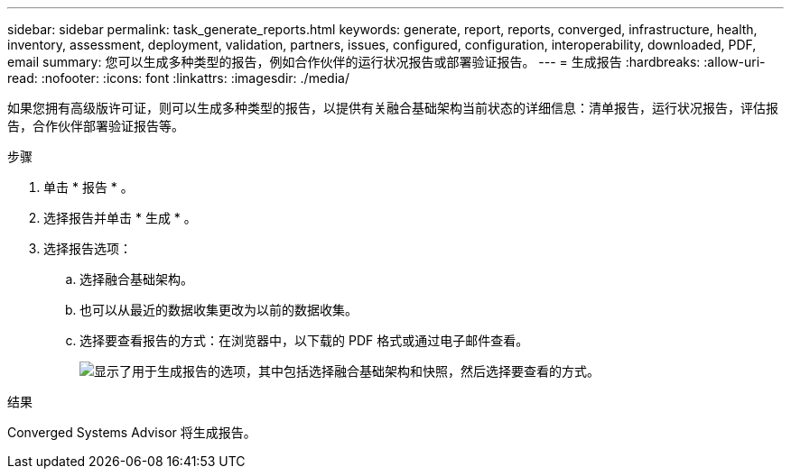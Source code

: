 ---
sidebar: sidebar 
permalink: task_generate_reports.html 
keywords: generate, report, reports, converged, infrastructure, health, inventory, assessment, deployment, validation, partners, issues, configured, configuration, interoperability, downloaded, PDF, email 
summary: 您可以生成多种类型的报告，例如合作伙伴的运行状况报告或部署验证报告。 
---
= 生成报告
:hardbreaks:
:allow-uri-read: 
:nofooter: 
:icons: font
:linkattrs: 
:imagesdir: ./media/


[role="lead"]
如果您拥有高级版许可证，则可以生成多种类型的报告，以提供有关融合基础架构当前状态的详细信息：清单报告，运行状况报告，评估报告，合作伙伴部署验证报告等。

.步骤
. 单击 * 报告 * 。
. 选择报告并单击 * 生成 * 。
. 选择报告选项：
+
.. 选择融合基础架构。
.. 也可以从最近的数据收集更改为以前的数据收集。
.. 选择要查看报告的方式：在浏览器中，以下载的 PDF 格式或通过电子邮件查看。
+
image:screenshot_reports_generate.gif["显示了用于生成报告的选项，其中包括选择融合基础架构和快照，然后选择要查看的方式。"]





.结果
Converged Systems Advisor 将生成报告。
